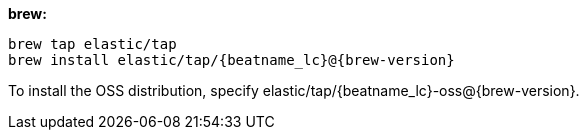 [[brew]]
*brew:*

ifeval::["{release-state}"=="unreleased"]

Version {stack-version} of {beatname_uc} has not yet been released.

endif::[]

ifeval::["{release-state}"!="unreleased"]

["source","sh",subs="attributes"]
-------------------------
brew tap elastic/tap
brew install elastic/tap/{beatname_lc}@{brew-version}
-------------------------

//REVIEWERS: I've trimmed the instructions here so that they are parallel to
//the instructions provided for other install methods. Note that I have not been able
//to test the commands shown here (with version) specified, so please confirm
// syntax. I'm concerned that providing the command *without* the version might
// lead users to download the wrong version of the shipper, especially within
// the Beats guides where we provide exact version downloads.

To install the OSS distribution, specify +elastic/tap/{beatname_lc}-oss@{brew-version}+.

endif::[]
